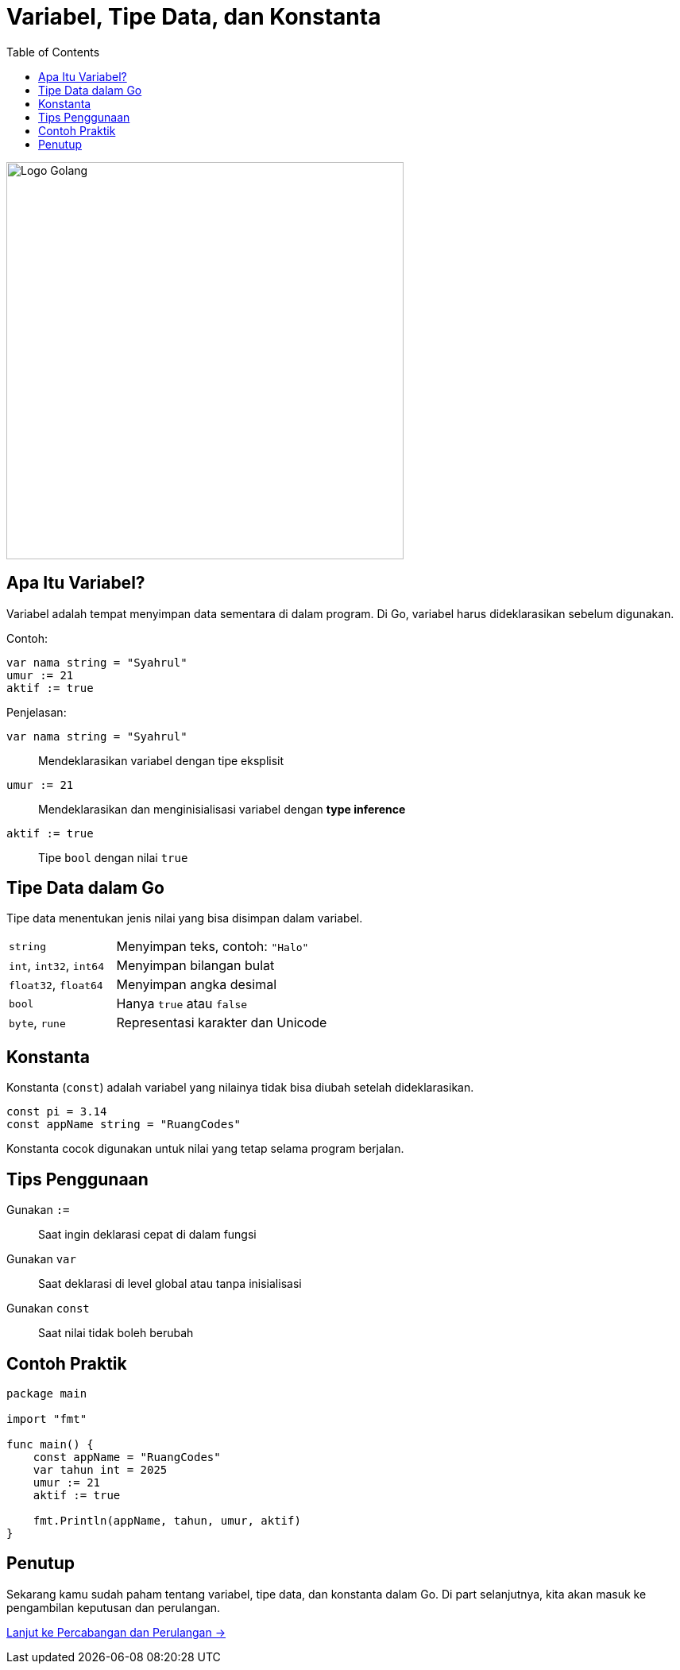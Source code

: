 = Variabel, Tipe Data, dan Konstanta
:description: Pelajari cara mendeklarasikan variabel, memahami tipe data, serta menggunakan konstanta dalam bahasa Go.
:thumbnail: /images/go-dasar-overview.png
:categories: Dasar pemrograman Go, Artikel
:toc: left
:date: 2025-06-21T01:31:00+07:00
:link-base-path: /artikel/

[.text-center]
image::go-dasar-overview.png[Logo Golang, width=500]

== Apa Itu Variabel?

Variabel adalah tempat menyimpan data sementara di dalam program. Di Go, variabel harus dideklarasikan sebelum digunakan.

Contoh:

[source,go]
----
var nama string = "Syahrul"
umur := 21
aktif := true
----

Penjelasan:

[vertical]
`var nama string = "Syahrul"`:: Mendeklarasikan variabel dengan tipe eksplisit
`umur := 21`:: Mendeklarasikan dan menginisialisasi variabel dengan *type inference*
`aktif := true`:: Tipe `bool` dengan nilai `true`

== Tipe Data dalam Go

Tipe data menentukan jenis nilai yang bisa disimpan dalam variabel.

[cols="1,2"]
|===
| `string` | Menyimpan teks, contoh: `"Halo"`
| `int`, `int32`, `int64` | Menyimpan bilangan bulat
| `float32`, `float64` | Menyimpan angka desimal
| `bool` | Hanya `true` atau `false`
| `byte`, `rune` | Representasi karakter dan Unicode
|===

== Konstanta

Konstanta (`const`) adalah variabel yang nilainya tidak bisa diubah setelah dideklarasikan.

[source,go]
----
const pi = 3.14
const appName string = "RuangCodes"
----

Konstanta cocok digunakan untuk nilai yang tetap selama program berjalan.

== Tips Penggunaan

[vertical]
Gunakan `:=`:: Saat ingin deklarasi cepat di dalam fungsi
Gunakan `var`:: Saat deklarasi di level global atau tanpa inisialisasi
Gunakan `const`:: Saat nilai tidak boleh berubah

== Contoh Praktik

[source,go]
----
package main

import "fmt"

func main() {
    const appName = "RuangCodes"
    var tahun int = 2025
    umur := 21
    aktif := true

    fmt.Println(appName, tahun, umur, aktif)
}
----

== Penutup

Sekarang kamu sudah paham tentang variabel, tipe data, dan konstanta dalam Go. Di part selanjutnya, kita akan masuk ke pengambilan keputusan dan perulangan.

xref:belajar-golang-part3.adoc[Lanjut ke Percabangan dan Perulangan →]